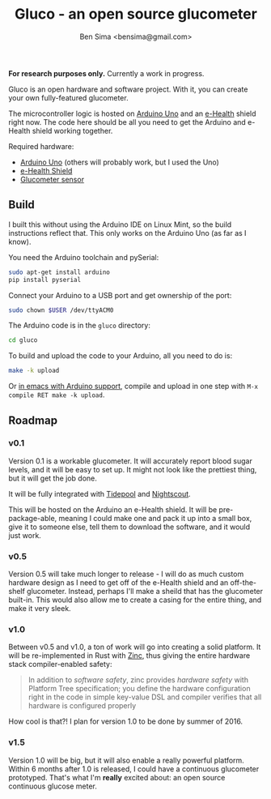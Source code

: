 #+title: Gluco - an open source glucometer
#+author: Ben Sima <bensima@gmail.com>

*For research purposes only.* Currently a work in progress.

Gluco is an open hardware and software project. With it, you can
create your own fully-featured glucometer.

The microcontroller logic is hosted on [[https://www.arduino.cc][Arduino Uno]] and an [[https://www.cooking-hacks.com/documentation/tutorials/ehealth-v1-biometric-sensor-platform-arduino-raspberry-pi-medical][e-Health]]
shield right now. The code here should be all you need to get the
Arduino and e-Health shield working together.

Required hardware:

- [[https://www.arduino.cc/en/Main/ArduinoBoardUno][Arduino Uno]] (others will probably work, but I used the Uno)
- [[https://www.cooking-hacks.com/documentation/tutorials/ehealth-v1-biometric-sensor-platform-arduino-raspberry-pi-medical][e-Health Shield]]
- [[https://www.cooking-hacks.com/glucometer-sensor-ehealth-medical][Glucometer sensor]]

** Build
   
   I built this without using the Arduino IDE on Linux Mint, so the
   build instructions reflect that. This only works on the Arduino Uno
   (as far as I know).
   
   You need the Arduino toolchain and pySerial:
   
   #+BEGIN_SRC sh
    sudo apt-get install arduino
    pip install pyserial
   #+END_SRC
   
   Connect your Arduino to a USB port and get ownership of the port:
   
   #+BEGIN_SRC sh
    sudo chown $USER /dev/ttyACM0
   #+END_SRC

   The Arduino code is in the =gluco= directory:

   #+BEGIN_SRC sh
    cd gluco
   #+END_SRC
   
   To build and upload the code to your Arduino, all you need to do
   is:
   
   #+BEGIN_SRC sh
    make -k upload
   #+END_SRC
   
   Or [[http://www.emacswiki.org/emacs/ArduinoSupport][in emacs with Arduino support]], compile and upload in one step
   with =M-x compile RET make -k upload=.

** Roadmap

*** v0.1
    
    Version 0.1 is a workable glucometer. It will accurately report
    blood sugar levels, and it will be easy to set up. It might not
    look like the prettiest thing, but it will get the job done.

    It will be fully integrated with [[http://tidepool.org/][Tidepool]] and [[http://www.nightscout.info/][Nightscout]].

    This will be hosted on the Arduino an e-Health shield. It will be
    pre-package-able, meaning I could make one and pack it up into a
    small box, give it to someone else, tell them to download the
    software, and it would just work.

*** v0.5

    Version 0.5 will take much longer to release - I will do as much
    custom hardware design as I need to get off of the e-Health shield
    and an off-the-shelf glucometer. Instead, perhaps I'll make a
    sheild that has the glucometer built-in. This would also allow me
    to create a casing for the entire thing, and make it very sleek.

*** v1.0

    Between v0.5 and v1.0, a ton of work will go into creating a solid
    platform. It will be re-implemented in Rust with [[https://github.com/hackndev/zinc][Zinc]], thus giving
    the entire hardware stack compiler-enabled safety:

    #+BEGIN_QUOTE
    In addition to /software safety/, zinc provides /hardware safety/ with
    Platform Tree specification; you define the hardware configuration
    right in the code in simple key-value DSL and compiler verifies
    that all hardware is configured properly
    #+END_QUOTE

    How cool is that?! I plan for version 1.0 to be done by summer
    of 2016.

*** v1.5
    
    Version 1.0 will be big, but it will also enable a really powerful
    platform. Within 6 months after 1.0 is released, I could have a
    continuous glucometer prototyped. That's what I'm *really* excited
    about: an open source continuous glucose meter.


    
